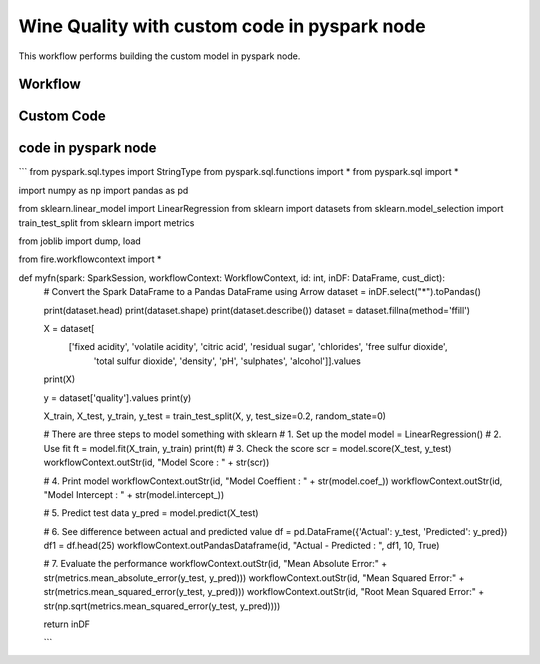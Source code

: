 Wine Quality with custom code in pyspark node
=============================================

This workflow performs building the custom model in pyspark node.
   
Workflow
-------

.. figure:: ../../../_assets/tutorials/machine-learning/wine-quality/workflow.png
   :alt: WineQuality
   :width: 90%

Custom Code
---------------------

.. figure:: ../../../_assets/tutorials/machine-learning/wine-quality/custom-code.png
   :alt: WineQuality
   :width: 90%
   
   
   
code in pyspark node
---------------------
```
from pyspark.sql.types import StringType
from pyspark.sql.functions import *
from pyspark.sql import *

import numpy as np
import pandas as pd

from sklearn.linear_model import LinearRegression
from sklearn import datasets
from sklearn.model_selection import train_test_split
from sklearn import metrics

from joblib import dump, load

from fire.workflowcontext import *

def myfn(spark: SparkSession, workflowContext: WorkflowContext, id: int, inDF: DataFrame, cust_dict):
  # Convert the Spark DataFrame to a Pandas DataFrame using Arrow
  dataset = inDF.select("*").toPandas()
  
  print(dataset.head)
  print(dataset.shape)
  print(dataset.describe())
  dataset = dataset.fillna(method='ffill')
    
  X = dataset[
        ['fixed acidity', 'volatile acidity', 'citric acid', 'residual sugar', 'chlorides', 'free sulfur dioxide',
         'total sulfur dioxide', 'density', 'pH', 'sulphates', 'alcohol']].values
  print(X)

  y = dataset['quality'].values
  print(y)

  X_train, X_test, y_train, y_test = train_test_split(X, y, test_size=0.2, random_state=0)

  # There are three steps to model something with sklearn
  # 1. Set up the model
  model = LinearRegression()
  # 2. Use fit
  ft = model.fit(X_train, y_train)
  print(ft)
  # 3. Check the score
  scr = model.score(X_test, y_test)
  workflowContext.outStr(id, "Model Score : " + str(scr))

  # 4. Print model
  workflowContext.outStr(id, "Model Coeffient : " + str(model.coef_))
  workflowContext.outStr(id, "Model Intercept : " + str(model.intercept_))

  # 5. Predict test data
  y_pred = model.predict(X_test)

  # 6. See difference between actual and predicted value
  df = pd.DataFrame({'Actual': y_test, 'Predicted': y_pred})
  df1 = df.head(25)
  workflowContext.outPandasDataframe(id, "Actual - Predicted : ", df1, 10, True)

  # 7. Evaluate the performance
  workflowContext.outStr(id, "Mean Absolute Error:" + str(metrics.mean_absolute_error(y_test, y_pred)))
  workflowContext.outStr(id, "Mean Squared Error:" + str(metrics.mean_squared_error(y_test, y_pred)))
  workflowContext.outStr(id, "Root Mean Squared Error:" + str(np.sqrt(metrics.mean_squared_error(y_test, y_pred))))
    
  return inDF
    
  ```


